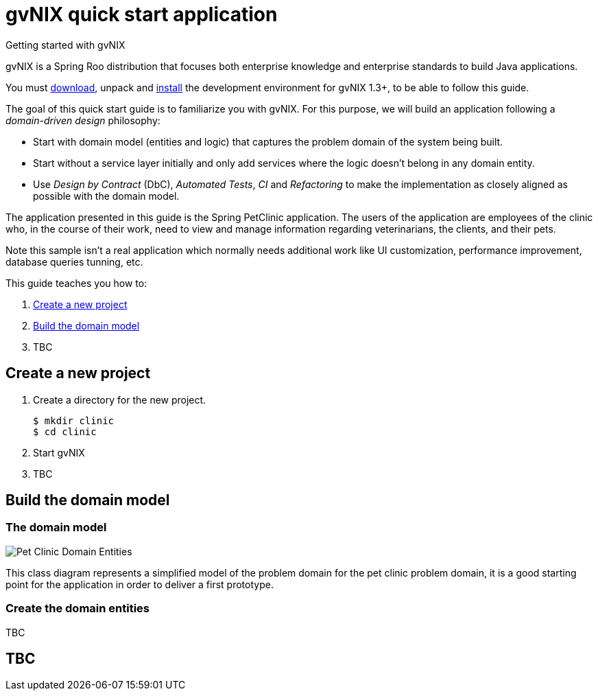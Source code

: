 = gvNIX quick start application
Getting started with gvNIX
:page-layout: base
:toc-placement: manual
:homepage: http://gvnix.org
:download: http://code.google.com/p/gvnix/
:installguide: http://code.google.com/p/gvnix/wiki/InstallGvnix
:download: http://code.google.com/p/gvnix/downloads/

gvNIX is a Spring Roo distribution that focuses both enterprise knowledge and 
enterprise standards to build Java applications.

You must {download}[download], unpack and {installguide}[install] the 
development environment for gvNIX 1.3+, to be able to follow this guide.

The goal of this quick start guide is to familiarize you with gvNIX. For this 
purpose, we will build an application following a _domain-driven design_
philosophy:

* Start with domain model (entities and logic) that captures the problem domain
  of the system being built.
* Start without a service layer initially and only add services where the 
  logic doesn't belong in any domain entity.
* Use _Design by Contract_ (DbC), _Automated Tests_, _CI_ and _Refactoring_ to 
  make the implementation as closely aligned as possible with the domain model.

The application presented in this guide is the Spring PetClinic application. The users of the application are employees of the clinic who, in the course of their work, need to view and manage information regarding veterinarians, the clients, and their pets.

Note this sample isn't a real application which normally needs additional work
like UI customization, performance improvement, database queries tunning, etc.

This guide teaches you how to:

. <<create-a-new-project, Create a new project>>
. <<build-the-domain-model, Build the domain model>>
. TBC

[[create-a-new-project]]
== Create a new project

. Create a directory for the new project.
+

[source,shell]

$ mkdir clinic
$ cd clinic

. Start gvNIX
+

[source,shell]

. TBC

[[build-the-domain-model]]
== Build the domain model

=== The domain model

image:images/petclinic-uml.png[Pet Clinic Domain Entities]

This class diagram represents a simplified model of the problem domain for the
pet clinic problem domain, it is a good starting point for the application 
in order to deliver a first prototype.

=== Create the domain entities

TBC

== TBC

